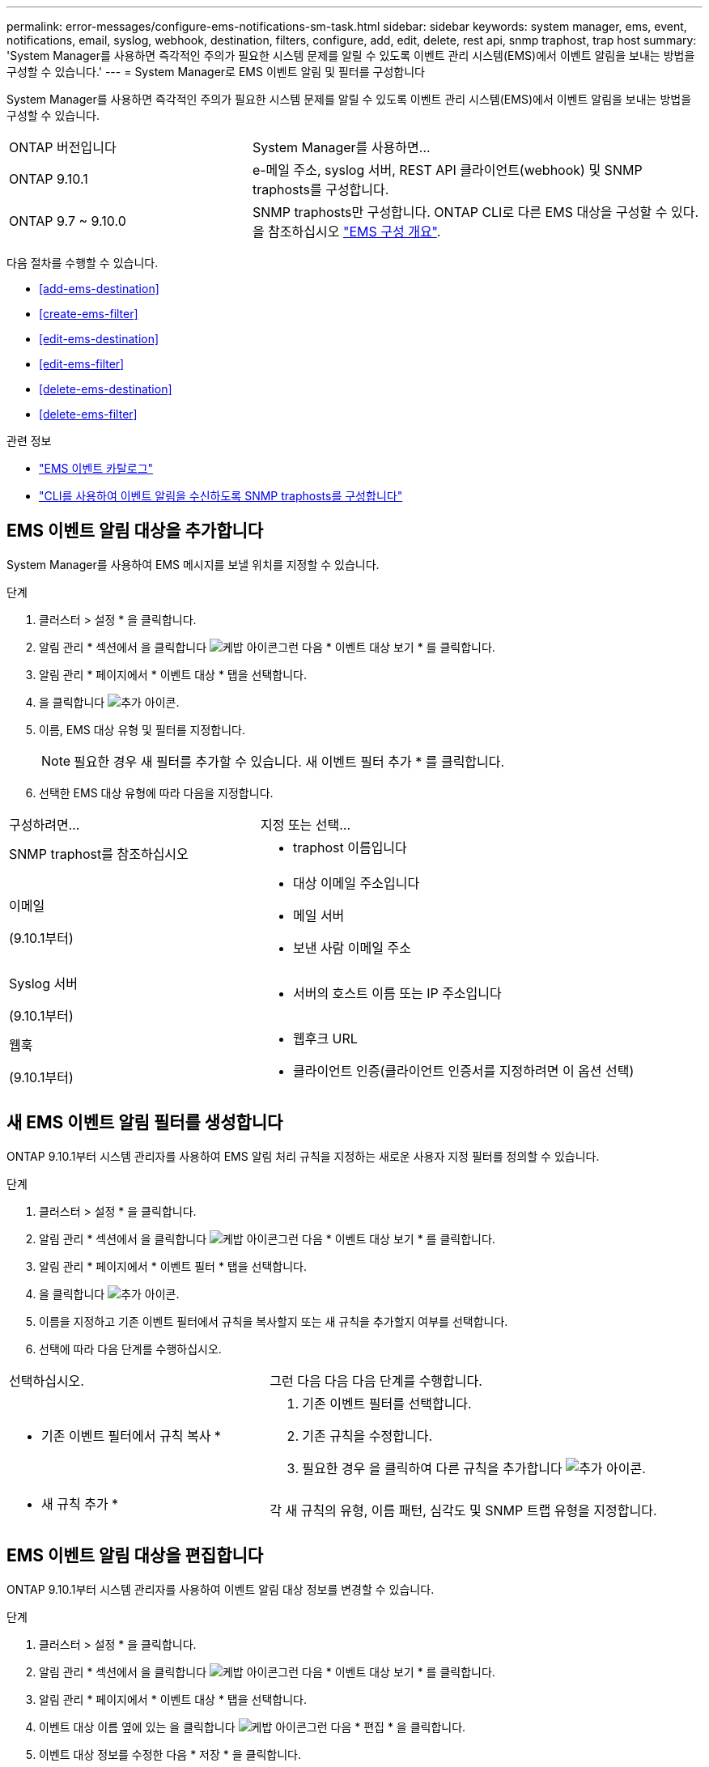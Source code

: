 ---
permalink: error-messages/configure-ems-notifications-sm-task.html 
sidebar: sidebar 
keywords: system manager, ems, event, notifications, email, syslog, webhook, destination, filters, configure, add, edit, delete, rest api, snmp traphost, trap host 
summary: 'System Manager를 사용하면 즉각적인 주의가 필요한 시스템 문제를 알릴 수 있도록 이벤트 관리 시스템(EMS)에서 이벤트 알림을 보내는 방법을 구성할 수 있습니다.' 
---
= System Manager로 EMS 이벤트 알림 및 필터를 구성합니다


[role="lead"]
System Manager를 사용하면 즉각적인 주의가 필요한 시스템 문제를 알릴 수 있도록 이벤트 관리 시스템(EMS)에서 이벤트 알림을 보내는 방법을 구성할 수 있습니다.

[cols="35,65"]
|===


| ONTAP 버전입니다 | System Manager를 사용하면... 


 a| 
ONTAP 9.10.1
 a| 
e-메일 주소, syslog 서버, REST API 클라이언트(webhook) 및 SNMP traphosts를 구성합니다.



 a| 
ONTAP 9.7 ~ 9.10.0
 a| 
SNMP traphosts만 구성합니다. ONTAP CLI로 다른 EMS 대상을 구성할 수 있다. 을 참조하십시오 link:index.html["EMS 구성 개요"].

|===
다음 절차를 수행할 수 있습니다.

* <<add-ems-destination>>
* <<create-ems-filter>>
* <<edit-ems-destination>>
* <<edit-ems-filter>>
* <<delete-ems-destination>>
* <<delete-ems-filter>>


.관련 정보
* https://library.netapp.com/ecm/ecm_get_file/ECMLP2876977["EMS 이벤트 카탈로그"]
* link:configure-snmp-traphosts-event-notifications-task.html["CLI를 사용하여 이벤트 알림을 수신하도록 SNMP traphosts를 구성합니다"]




== EMS 이벤트 알림 대상을 추가합니다

System Manager를 사용하여 EMS 메시지를 보낼 위치를 지정할 수 있습니다.

.단계
. 클러스터 > 설정 * 을 클릭합니다.
. 알림 관리 * 섹션에서 을 클릭합니다 image:../media/icon_kabob.gif["케밥 아이콘"]그런 다음 * 이벤트 대상 보기 * 를 클릭합니다.
. 알림 관리 * 페이지에서 * 이벤트 대상 * 탭을 선택합니다.
. 을 클릭합니다 image:../media/icon_add.gif["추가 아이콘"].
. 이름, EMS 대상 유형 및 필터를 지정합니다.
+

NOTE: 필요한 경우 새 필터를 추가할 수 있습니다. 새 이벤트 필터 추가 * 를 클릭합니다.

. 선택한 EMS 대상 유형에 따라 다음을 지정합니다.


[cols="40,60"]
|===


| 구성하려면… | 지정 또는 선택… 


 a| 
SNMP traphost를 참조하십시오
 a| 
* traphost 이름입니다




 a| 
이메일

(9.10.1부터)
 a| 
* 대상 이메일 주소입니다
* 메일 서버
* 보낸 사람 이메일 주소




 a| 
Syslog 서버

(9.10.1부터)
 a| 
* 서버의 호스트 이름 또는 IP 주소입니다




 a| 
웹훅

(9.10.1부터)
 a| 
* 웹후크 URL
* 클라이언트 인증(클라이언트 인증서를 지정하려면 이 옵션 선택)


|===


== 새 EMS 이벤트 알림 필터를 생성합니다

ONTAP 9.10.1부터 시스템 관리자를 사용하여 EMS 알림 처리 규칙을 지정하는 새로운 사용자 지정 필터를 정의할 수 있습니다.

.단계
. 클러스터 > 설정 * 을 클릭합니다.
. 알림 관리 * 섹션에서 을 클릭합니다 image:../media/icon_kabob.gif["케밥 아이콘"]그런 다음 * 이벤트 대상 보기 * 를 클릭합니다.
. 알림 관리 * 페이지에서 * 이벤트 필터 * 탭을 선택합니다.
. 을 클릭합니다 image:../media/icon_add.gif["추가 아이콘"].
. 이름을 지정하고 기존 이벤트 필터에서 규칙을 복사할지 또는 새 규칙을 추가할지 여부를 선택합니다.
. 선택에 따라 다음 단계를 수행하십시오.


[cols="40,60"]
|===


| 선택하십시오. | 그런 다음 다음 다음 단계를 수행합니다. 


 a| 
* 기존 이벤트 필터에서 규칙 복사 *
 a| 
. 기존 이벤트 필터를 선택합니다.
. 기존 규칙을 수정합니다.
. 필요한 경우 을 클릭하여 다른 규칙을 추가합니다 image:../media/icon_add.gif["추가 아이콘"].




 a| 
* 새 규칙 추가 *
 a| 
각 새 규칙의 유형, 이름 패턴, 심각도 및 SNMP 트랩 유형을 지정합니다.

|===


== EMS 이벤트 알림 대상을 편집합니다

ONTAP 9.10.1부터 시스템 관리자를 사용하여 이벤트 알림 대상 정보를 변경할 수 있습니다.

.단계
. 클러스터 > 설정 * 을 클릭합니다.
. 알림 관리 * 섹션에서 을 클릭합니다 image:../media/icon_kabob.gif["케밥 아이콘"]그런 다음 * 이벤트 대상 보기 * 를 클릭합니다.
. 알림 관리 * 페이지에서 * 이벤트 대상 * 탭을 선택합니다.
. 이벤트 대상 이름 옆에 있는 을 클릭합니다 image:../media/icon_kabob.gif["케밥 아이콘"]그런 다음 * 편집 * 을 클릭합니다.
. 이벤트 대상 정보를 수정한 다음 * 저장 * 을 클릭합니다.




== EMS 이벤트 알림 필터를 편집합니다

ONTAP 9.10.1.1부터 시스템 관리자를 사용하여 사용자 지정된 필터를 수정하여 이벤트 알림의 처리 방법을 변경할 수 있습니다.


NOTE: 시스템 정의 필터는 수정할 수 없습니다.

.단계
. 클러스터 > 설정 * 을 클릭합니다.
. 알림 관리 * 섹션에서 을 클릭합니다 image:../media/icon_kabob.gif["케밥 아이콘"]그런 다음 * 이벤트 대상 보기 * 를 클릭합니다.
. 알림 관리 * 페이지에서 * 이벤트 필터 * 탭을 선택합니다.
. 이벤트 필터 이름 옆에 있는 을 클릭합니다 image:../media/icon_kabob.gif["케밥 아이콘"]그런 다음 * 편집 * 을 클릭합니다.
. 이벤트 필터 정보를 수정한 다음 * 저장 * 을 클릭합니다.




== EMS 이벤트 알림 대상을 삭제한다

ONTAP 9.10.1부터 System Manager를 사용하여 EMS 이벤트 알림 대상을 삭제할 수 있습니다.


NOTE: SNMP 대상은 삭제할 수 없습니다.

.단계
. 클러스터 > 설정 * 을 클릭합니다.
. 알림 관리 * 섹션에서 을 클릭합니다 image:../media/icon_kabob.gif["케밥 아이콘"]그런 다음 * 이벤트 대상 보기 * 를 클릭합니다.
. 알림 관리 * 페이지에서 * 이벤트 대상 * 탭을 선택합니다.
. 이벤트 대상 이름 옆에 있는 을 클릭합니다 image:../media/icon_kabob.gif["케밥 아이콘"]그런 다음 * 삭제 * 를 클릭합니다.




== EMS 이벤트 알림 필터를 삭제한다

ONTAP 9.10.1부터 시스템 관리자를 사용하여 사용자 정의 필터를 삭제할 수 있습니다.


NOTE: 시스템 정의 필터는 삭제할 수 없습니다.

.단계
. 클러스터 > 설정 * 을 클릭합니다.
. 알림 관리 * 섹션에서 을 클릭합니다 image:../media/icon_kabob.gif["케밥 아이콘"]그런 다음 * 이벤트 대상 보기 * 를 클릭합니다.
. 알림 관리 * 페이지에서 * 이벤트 필터 * 탭을 선택합니다.
. 이벤트 필터 이름 옆에 있는 을 클릭합니다 image:../media/icon_kabob.gif["케밥 아이콘"]그런 다음 * 삭제 * 를 클릭합니다.

